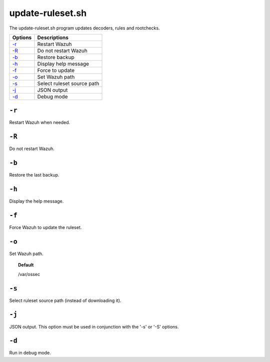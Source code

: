 
.. _update-ruleset.py:

update-ruleset.sh
=================

The update-ruleset.sh program updates decoders, rules and rootchecks.

+---------------------+----------------------------+
| Options             | Descriptions               |
+=====================+============================+
| `-r <#restart>`__   | Restart Wazuh              |
+---------------------+----------------------------+
| `-R <#norestart>`__ | Do not restart Wazuh       |
+---------------------+----------------------------+
| `-b`_               | Restore backup             |
+---------------------+----------------------------+
| `-h`_               | Display help message       |
+---------------------+----------------------------+
| `-f`_               | Force to update            |
+---------------------+----------------------------+
| `-o`_               | Set Wazuh path             |
+---------------------+----------------------------+
| `-s`_               | Select ruleset source path |
+---------------------+----------------------------+
| `-j`_               | JSON output                |
+---------------------+----------------------------+
| `-d`_               | Debug mode                 |
+---------------------+----------------------------+


.. _restart:

``-r``
------

Restart Wazuh when needed.

.. _norestart:

``-R``
------

Do not restart Wazuh.


``-b``
------

Restore the last backup.


``-h``
------

Display the help message.

``-f``
------

Force Wazuh to update the ruleset.


``-o``
------

Set Wazuh path.

.. topic:: Default

  /var/ossec


``-s``
------

Select ruleset source path (instead of downloading it).


``-j``
------

JSON output. This option must be used in conjunction with the '-s' or '-S' options.

``-d``
------

Run in debug mode.
